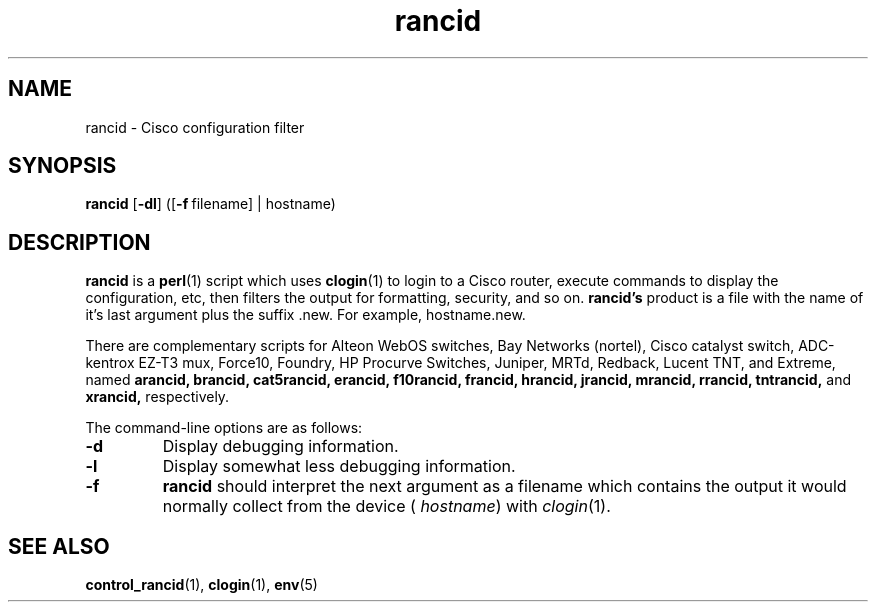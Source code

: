 .\"
.hys 50
.TH "rancid" "1" "18 Oct 2002"
.SH NAME
rancid \- Cisco configuration filter
.SH SYNOPSIS
.B rancid
[\fB\-dl\fP]
([\c
.BI \-f\ \c
filename]\ \c
| hostname)
.SH DESCRIPTION
.B rancid
is a
.BR perl (1)
script which uses
.BR clogin (1)
to login to a Cisco router, execute commands to display
the configuration, etc, then filters the output for formatting, security,
and so on.
.B rancid's
product is a file with the name of it's last argument plus the suffix .new.
For example, hostname.new.
.PP
There are complementary scripts for
Alteon WebOS switches,
Bay Networks (nortel),
Cisco catalyst switch,
ADC-kentrox EZ-T3 mux,
Force10,
Foundry,
HP Procurve Switches,
Juniper,
MRTd,
Redback,
Lucent TNT,
and Extreme,
named 
.B arancid,
.B brancid,
.B cat5rancid,
.B erancid,
.B f10rancid,
.B francid,
.B hrancid,
.B jrancid,
.B mrancid,
.B rrancid,
.B tntrancid,
and
.B xrancid,
respectively.
.PP
The command-line options are as follows:
.TP
.B \-d
Display debugging information.
.\"
.TP
.B \-l
Display somewhat less debugging information.
.\"
.TP
.B \-f
.B rancid
should interpret the next argument as a filename which contains the
output it would normally collect from the device (
.I hostname\c
) with
.IR clogin (1).
.SH "SEE ALSO"
.BR control_rancid (1),
.BR clogin (1),
.BR env (5)
